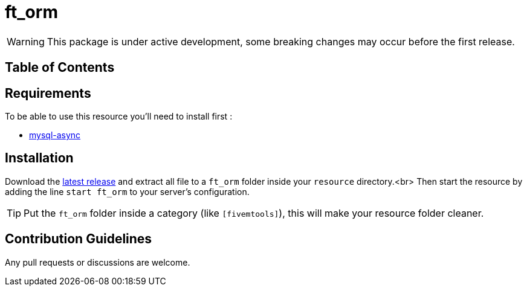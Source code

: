 = ft_orm

WARNING: This package is under active development, some breaking changes may occur before the first release.

== Table of Contents

toc::[]

== Requirements

To be able to use this resource you'll need to install first :

* https://github.com/brouznouf/fivem-mysql-async[mysql-async]

== Installation

Download the https://github.com/RomainLanz/ft_orm/releases[latest release] and extract all file to a `ft_orm` folder inside your `resource` directory.<br>
Then start the resource by adding the line `start ft_orm` to your server's configuration.

TIP: Put the `ft_orm` folder inside a category (like `[fivemtools]`), this will make your resource folder cleaner.

== Contribution Guidelines

Any pull requests or discussions are welcome.

